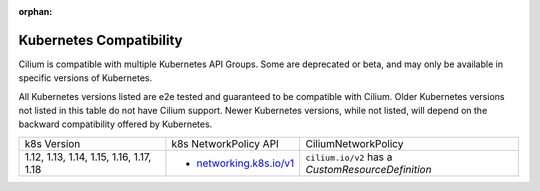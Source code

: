 .. only:: not (epub or latex or html)

    WARNING: You are looking at unreleased Cilium documentation.
    Please use the official rendered version released here:
    https://docs.cilium.io

:orphan:

.. _k8scompatibility:

Kubernetes Compatibility
========================

Cilium is compatible with multiple Kubernetes API Groups. Some are deprecated
or beta, and may only be available in specific versions of Kubernetes.

All Kubernetes versions listed are e2e tested and guaranteed to be compatible
with Cilium. Older Kubernetes versions not listed in this table do not have
Cilium support. Newer Kubernetes versions, while not listed, will depend on the
backward compatibility offered by Kubernetes.

+------------------------------------------+---------------------------+----------------------------+
| k8s Version                              | k8s NetworkPolicy API     | CiliumNetworkPolicy        |
+------------------------------------------+---------------------------+----------------------------+
|                                          |                           | ``cilium.io/v2`` has a     |
| 1.12, 1.13, 1.14, 1.15, 1.16, 1.17, 1.18 | * `networking.k8s.io/v1`_ | `CustomResourceDefinition` |
+------------------------------------------+---------------------------+----------------------------+

.. _networking.k8s.io/v1: https://kubernetes.io/docs/reference/generated/kubernetes-api/v1.18/#networkpolicy-v1-networking-k8s-io
